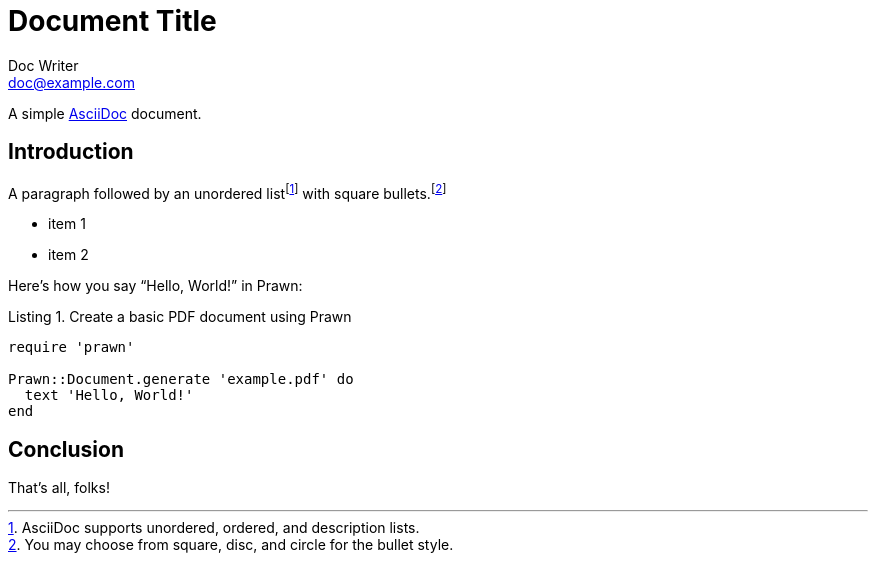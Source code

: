 = Document Title
Doc Writer <doc@example.com>
:doctype: book
:reproducible:
//:source-highlighter: coderay
//:source-highlighter: pygments
:listing-caption: Listing
// Uncomment next line to set page size (default is A4)
//:pdf-page-size: Letter

A simple https://asciidoc.org/[AsciiDoc] document.

== Introduction

A paragraph followed by an unordered list{empty}footnote:[AsciiDoc supports unordered, ordered, and description lists.] with square bullets.footnote:[You may choose from square, disc, and circle for the bullet style.]

[square]
* item 1
* item 2

Here's how you say "`Hello, World!`" in Prawn:

.Create a basic PDF document using Prawn
[source,ruby]
----
require 'prawn'

Prawn::Document.generate 'example.pdf' do
  text 'Hello, World!'
end
----

== Conclusion

That's all, folks!
